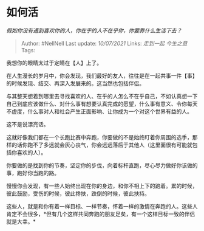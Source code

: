 * 如何活
  :PROPERTIES:
  :CUSTOM_ID: 如何活
  :END:

/假如你没有遇到喜欢你的人，你在乎的人不在乎你，你要靠什么生活下去？/

#+BEGIN_QUOTE
  Author: #NellNell Last update: /10/07/2021/ Links: [[走到一起]]
  [[今生之意]] Tags:
#+END_QUOTE

我想你的眼睛太过于定睛在【人】上了。

在人生漫长的岁月中，你会发现，我们最好的友人，往往是在一起共事一件【事】的时候发现、结交、再深入发展来的。这当然也包括伴侣。

与其整天想着到哪里去寻找喜欢的人、在乎的人怎么不在乎自己，不如认真想一下自己到底应该做什么、对什么事有想要认真完成的愿望，什么事有意义、令你每天不虚度，什么事对人和社会产生正面影响、让你成为一个对这个世界有益的人。

这不是说漂亮话。

这就好像我们都在一个长跑比赛中奔跑，你要做的不是始终盯着你周围的选手，那样的话你跑不了多远就会灰心丧气，你会远远落后于其他人（这里面很有可能就包括你喜欢的人）。

你要做的是找到你的节奏，坚定你的步伐，向着标杆直跑，尽心尽力做好你该做的事，跑好你当跑的路。

慢慢你会发现，有一些人始终出现在你的身边，和你不相上下的跑着。累的时候，彼此鼓励，受伤的时候，彼此搀扶，跌倒的时候，彼此扶持。

这些人，就是和你有着一样目标、一样节奏，怀着一样的激情在奔跑的人。这些人肯定不会很多，*但有几个这样共同奔跑的朋友足矣，有一个这样目标一致的伴侣就是大幸。*
